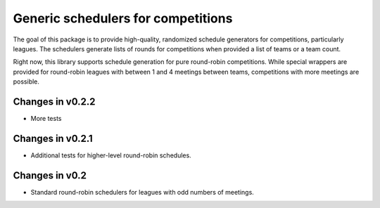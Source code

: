 Generic schedulers for competitions
===================================

The goal of this package is to provide high-quality, randomized schedule
generators for competitions, particularly leagues. The schedulers generate
lists of rounds for competitions when provided a list of teams or a team count.

Right now, this library supports schedule generation for pure round-robin
competitions. While special wrappers are provided for round-robin leagues with
between 1 and 4 meetings between teams, competitions with more meetings
are possible.

Changes in v0.2.2
-----------------

- More tests

Changes in v0.2.1
-----------------

- Additional tests for higher-level round-robin schedules.

Changes in v0.2
---------------

- Standard round-robin schedulers for leagues with odd numbers of meetings.

.. image:: https://travis-ci.org/happy5214/competitions-scheduler.svg?branch=master
    :alt: Build status
    :target: https://travis-ci.org/happy5214/competitions-scheduler
